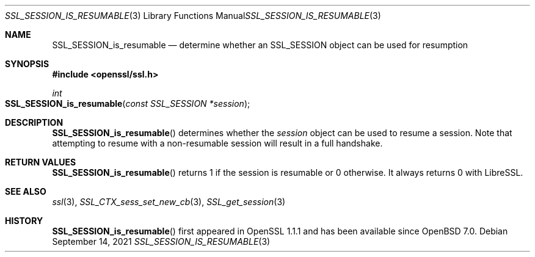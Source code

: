 .\" $OpenBSD: SSL_SESSION_is_resumable.3,v 1.1 2021/09/14 14:08:15 schwarze Exp $
.\" full merge up to: OpenSSL df75c2bf Dec 9 01:02:36 2018 +0100
.\"
.\" This file was written by Matt Caswell <matt@openssl.org>.
.\" Copyright (c) 2017 The OpenSSL Project.  All rights reserved.
.\"
.\" Redistribution and use in source and binary forms, with or without
.\" modification, are permitted provided that the following conditions
.\" are met:
.\"
.\" 1. Redistributions of source code must retain the above copyright
.\"    notice, this list of conditions and the following disclaimer.
.\"
.\" 2. Redistributions in binary form must reproduce the above copyright
.\"    notice, this list of conditions and the following disclaimer in
.\"    the documentation and/or other materials provided with the
.\"    distribution.
.\"
.\" 3. All advertising materials mentioning features or use of this
.\"    software must display the following acknowledgment:
.\"    "This product includes software developed by the OpenSSL Project
.\"    for use in the OpenSSL Toolkit. (http://www.openssl.org/)"
.\"
.\" 4. The names "OpenSSL Toolkit" and "OpenSSL Project" must not be used to
.\"    endorse or promote products derived from this software without
.\"    prior written permission. For written permission, please contact
.\"    openssl-core@openssl.org.
.\"
.\" 5. Products derived from this software may not be called "OpenSSL"
.\"    nor may "OpenSSL" appear in their names without prior written
.\"    permission of the OpenSSL Project.
.\"
.\" 6. Redistributions of any form whatsoever must retain the following
.\"    acknowledgment:
.\"    "This product includes software developed by the OpenSSL Project
.\"    for use in the OpenSSL Toolkit (http://www.openssl.org/)"
.\"
.\" THIS SOFTWARE IS PROVIDED BY THE OpenSSL PROJECT ``AS IS'' AND ANY
.\" EXPRESSED OR IMPLIED WARRANTIES, INCLUDING, BUT NOT LIMITED TO, THE
.\" IMPLIED WARRANTIES OF MERCHANTABILITY AND FITNESS FOR A PARTICULAR
.\" PURPOSE ARE DISCLAIMED.  IN NO EVENT SHALL THE OpenSSL PROJECT OR
.\" ITS CONTRIBUTORS BE LIABLE FOR ANY DIRECT, INDIRECT, INCIDENTAL,
.\" SPECIAL, EXEMPLARY, OR CONSEQUENTIAL DAMAGES (INCLUDING, BUT
.\" NOT LIMITED TO, PROCUREMENT OF SUBSTITUTE GOODS OR SERVICES;
.\" LOSS OF USE, DATA, OR PROFITS; OR BUSINESS INTERRUPTION)
.\" HOWEVER CAUSED AND ON ANY THEORY OF LIABILITY, WHETHER IN CONTRACT,
.\" STRICT LIABILITY, OR TORT (INCLUDING NEGLIGENCE OR OTHERWISE)
.\" ARISING IN ANY WAY OUT OF THE USE OF THIS SOFTWARE, EVEN IF ADVISED
.\" OF THE POSSIBILITY OF SUCH DAMAGE.
.\"
.Dd $Mdocdate: September 14 2021 $
.Dt SSL_SESSION_IS_RESUMABLE 3
.Os
.Sh NAME
.Nm SSL_SESSION_is_resumable
.Nd determine whether an SSL_SESSION object can be used for resumption
.Sh SYNOPSIS
.In openssl/ssl.h
.Ft int
.Fo SSL_SESSION_is_resumable
.Fa "const SSL_SESSION *session"
.Fc
.Sh DESCRIPTION
.Fn SSL_SESSION_is_resumable
determines whether the
.Fa session
object can be used to resume a session.
Note that attempting to resume with a non-resumable session
will result in a full handshake.
.Sh RETURN VALUES
.Fn SSL_SESSION_is_resumable
returns 1 if the session is resumable or 0 otherwise.
It always returns 0 with LibreSSL.
.Sh SEE ALSO
.Xr ssl 3 ,
.Xr SSL_CTX_sess_set_new_cb 3 ,
.Xr SSL_get_session 3
.Sh HISTORY
.Fn SSL_SESSION_is_resumable
first appeared in OpenSSL 1.1.1 and has been available since
.Ox 7.0 .
